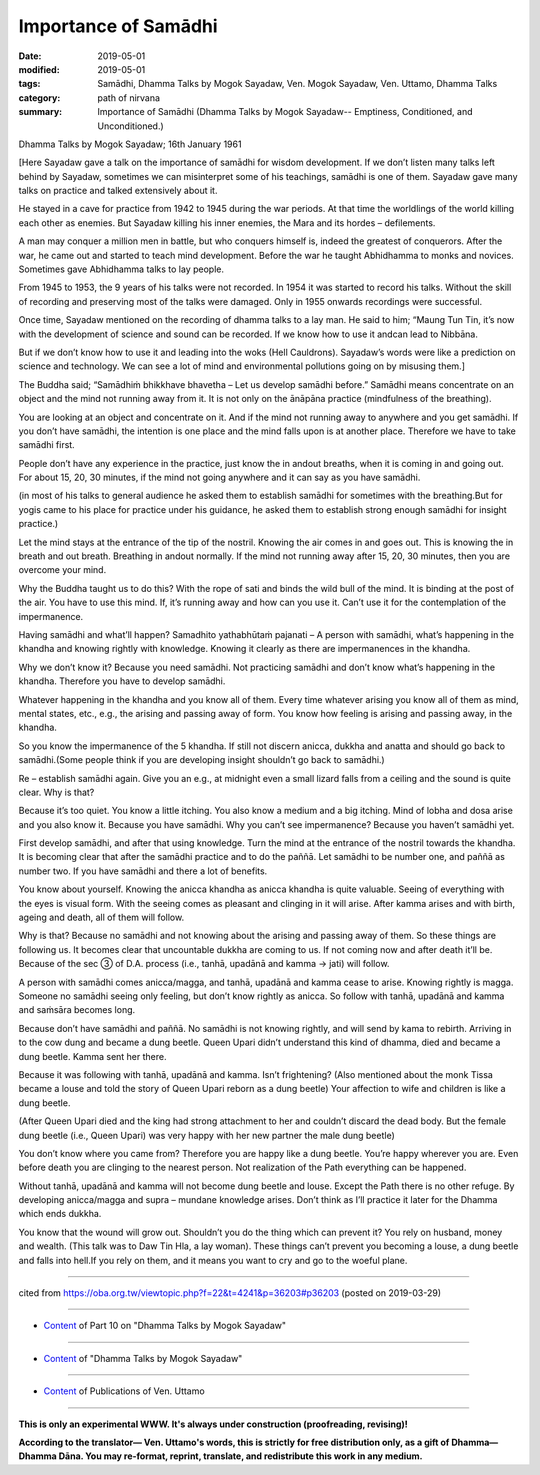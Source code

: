 ==========================================
Importance of Samādhi
==========================================

:date: 2019-05-01
:modified: 2019-05-01
:tags: Samādhi, Dhamma Talks by Mogok Sayadaw, Ven. Mogok Sayadaw, Ven. Uttamo, Dhamma Talks
:category: path of nirvana
:summary: Importance of Samādhi (Dhamma Talks by Mogok Sayadaw-- Emptiness, Conditioned, and Unconditioned.)

Dhamma Talks by Mogok Sayadaw; 16th January 1961

[Here Sayadaw gave a talk on the importance of samādhi for wisdom development. If we don’t listen many talks left behind by Sayadaw, sometimes we can misinterpret some of his teachings, samādhi is one of them. Sayadaw gave many talks on practice and talked extensively about it.

He stayed in a cave for practice from 1942 to 1945 during the war periods. At that time the worldlings of the world killing each other as enemies. But Sayadaw killing his inner enemies, the Mara and its hordes – defilements. 

A man may conquer a million men in battle, but who conquers himself is, indeed the greatest of conquerors. After the war, he came out and started to teach mind development. Before the war he taught Abhidhamma to monks and novices. Sometimes gave Abhidhamma talks to lay people.

From 1945 to 1953, the 9 years of his talks were not recorded. In 1954 it was started to record his talks. Without the skill of recording and preserving most of the talks were damaged. Only in 1955 onwards recordings were successful.

Once time, Sayadaw mentioned on the recording of dhamma talks to a lay man. He said to him; “Maung Tun Tin, it’s now with the development of science and sound can be recorded. If we know how to use it andcan lead to Nibbāna. 

But if we don’t know how to use it and leading into the woks (Hell Cauldrons). Sayadaw’s words were like a prediction on science and technology. We can see a lot of mind and environmental pollutions going on by misusing them.]

The Buddha said; “Samādhiṁ bhikkhave bhavetha – Let us develop samādhi before.” Samādhi means concentrate on an object and the mind not running away from it. It is not only on the ānāpāna practice (mindfulness of the breathing).

You are looking at an object and concentrate on it. And if the mind not running away to anywhere and you get samādhi. If you don’t have samādhi, the intention is one place and the mind falls upon is at another place. Therefore we have to take samādhi first. 

People don’t have any experience in the practice, just know the in andout breaths, when it is coming in and going out. For about 15, 20, 30 minutes, if the mind not going anywhere and it can say as you have samādhi. 

(in most of his talks to general audience he asked them to establish samādhi for sometimes with the breathing.But for yogis came to his place for practice under his guidance, he asked them to establish strong enough samādhi for insight practice.) 

Let the mind stays at the entrance of the tip of the nostril. Knowing the air comes in and goes out. This is knowing the in breath and out breath. Breathing in andout normally. If the mind not running away after 15, 20, 30 minutes, then you are overcome your mind. 

Why the Buddha taught us to do this? With the rope of sati and binds the wild bull of the mind. It is binding at the post of the air. You have to use this mind. If, it’s running away and how can you use it. Can’t use it for the contemplation of the impermanence.

Having samādhi and what’ll happen? Samadhito yathabhūtaṁ pajanati – A person with samādhi, what’s happening in the khandha and knowing rightly with knowledge. Knowing it clearly as there are impermanences in the khandha. 

Why we don’t know it? Because you need samādhi. Not practicing samādhi and don’t know what’s happening in the khandha. Therefore you have to develop samādhi.

Whatever happening in the khandha and you know all of them. Every time whatever arising you know all of them as mind, mental states, etc., e.g., the arising and passing away of form. You know how feeling is arising and passing away, in the khandha. 

So you know the impermanence of the 5 khandha. If still not discern anicca, dukkha and anatta and should go back to samādhi.(Some people think if you are developing insight shouldn’t go back to samādhi.) 

Re – establish samādhi again. Give you an e.g., at midnight even a small lizard falls from a ceiling and the sound is quite clear. Why is that?

Because it’s too quiet. You know a little itching. You also know a medium and a big itching. Mind of lobha and dosa arise and you also know it. Because you have samādhi. Why you can’t see impermanence? Because you haven’t samādhi yet. 

First develop samādhi, and after that using knowledge. Turn the mind at the entrance of the nostril towards the khandha. It is becoming clear that after the samādhi practice and to do the paññā. Let samādhi to be number one, and paññā as number two. If you have samādhi and there a lot of benefits.

You know about yourself. Knowing the anicca khandha as anicca khandha is quite valuable. Seeing of everything with the eyes is visual form. With the seeing comes as pleasant and clinging in it will arise. After kamma arises and with birth, ageing and death, all of them will follow. 

Why is that? Because no samādhi and not knowing about the arising and passing away of them. So these things are following us. It becomes clear that uncountable dukkha are coming to us. If not coming now and after death it’ll be. Because of the sec ③ of D.A. process (i.e., tanhā, upadānā and kamma → jati) will follow.

A person with samādhi comes anicca/magga, and tanhā, upadānā and kamma cease to arise. Knowing rightly is magga. Someone no samādhi seeing only feeling, but don’t know rightly as anicca. So follow with tanhā, upadānā and kamma and saṁsāra becomes long. 

Because don’t have samādhi and paññā. No samādhi is not knowing rightly, and will send by kama to rebirth. Arriving in to the cow dung and became a dung beetle. Queen Upari didn’t understand this kind of dhamma, died and became a dung beetle. Kamma sent her there.

Because it was following with tanhā, upadānā and kamma. Isn’t frightening? (Also mentioned about the monk Tissa became a louse and told the story of Queen Upari reborn as a dung beetle) Your affection to wife and children is like a dung beetle. 

(After Queen Upari died and the king had strong attachment to her and couldn’t discard the dead body. But the female dung beetle (i.e., Queen Upari) was very happy with her new partner the male dung beetle) 

You don’t know where you came from? Therefore you are happy like a dung beetle. You’re happy wherever you are. Even before death you are clinging to the nearest person. Not realization of the Path everything can be happened.

Without tanhā, upadānā and kamma will not become dung beetle and louse. Except the Path there is no other refuge. By developing anicca/magga and supra – mundane knowledge arises. Don’t think as I’ll practice it later for the Dhamma which ends dukkha. 

You know that the wound will grow out. Shouldn’t you do the thing which can prevent it? You rely on husband, money and wealth. (This talk was to Daw Tin Hla, a lay woman). These things can’t prevent you becoming a louse, a dung beetle and falls into hell.If you rely on them, and it means you want to cry and go to the woeful plane.

------

cited from https://oba.org.tw/viewtopic.php?f=22&t=4241&p=36203#p36203 (posted on 2019-03-29)

------

- `Content <{filename}pt10-content-of-part10%zh.rst>`__ of Part 10 on "Dhamma Talks by Mogok Sayadaw"

------

- `Content <{filename}content-of-dhamma-talks-by-mogok-sayadaw%zh.rst>`__ of "Dhamma Talks by Mogok Sayadaw"

------

- `Content <{filename}../publication-of-ven-uttamo%zh.rst>`__ of Publications of Ven. Uttamo

------

**This is only an experimental WWW. It's always under construction (proofreading, revising)!**

**According to the translator— Ven. Uttamo's words, this is strictly for free distribution only, as a gift of Dhamma—Dhamma Dāna. You may re-format, reprint, translate, and redistribute this work in any medium.**

..
  2019-04-29  create rst; post on 05-01